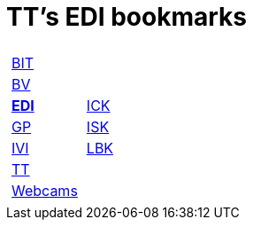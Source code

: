 
=  TT's EDI bookmarks

[grid="none",frame="topbot",width="40%",cols="1a,5a"]
|==============================
|
[cols=">1",grid="none",frame="none"]
!==============================================
!http://ttschannen.github.io/bm/bm_BIT.html[BIT]
!http://ttschannen.github.io/bm/bm_BV.html[BV]
!http://ttschannen.github.io/bm/bm_EDI.html[*EDI*]
!http://ttschannen.github.io/bm/bm_GP.html[GP]
!http://ttschannen.github.io/bm/bm_IVI.html[IVI]
!http://ttschannen.github.io/bm/bm_TT.html[TT]
!http://ttschannen.github.io/bm/bm_Webcams.html[Webcams]
!==============================================
|
[cols="<1",grid="none",frame="none"]
!==============================================
!https://intranet.collaboration.admin.ch/sites/LBKEDI/ICKEDI/default.aspx[ICK]
!https://intranet.collaboration.admin.ch/sites/LBKEDI/EDI-SEC/default.aspx[ISK]
!https://intranet.collaboration.admin.ch/sites/LBKEDI/default.aspx[LBK]
!==============================================

|==============================================
